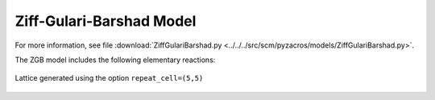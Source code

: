 .. |br| raw:: html

      <br>

Ziff-Gulari-Barshad Model
-------------------------

For more information, see file :download:`ZiffGulariBarshad.py <../../../src/scm/pyzacros/models/ZiffGulariBarshad.py>`.

The ZGB model includes the following elementary reactions:

.. math::
   :nowrap:

   \begin{align}
      \text{CO}_{(\text{g})} + \text{*}  & \overset{k_\text{CO}}{\longrightarrow} \text{CO}^\text{*} &\qquad \text{'CO_adsorption'} \\
      \text{O}_{2(\text{g})} + 2\text{*} & \overset{k_{\text{O}_2}}{\longrightarrow} \text{O}^\text{*} + \text{O}^\text{*}  &\qquad \text{'O2_adsorption'}\\
      \text{CO}^\text{*} + \text{O}^\text{*} & \overset{k_\text{oxi}}{\longrightarrow} 2\text{*} + \text{CO}_{2(\text{g})} &\qquad \text{'CO_oxidation'} \\
   \end{align}


.. figure:: ../../images/zgb_lattice5x5.png
   :scale: 60 %
   :align: center

   Lattice generated using the option ``repeat_cell=(5,5)``
